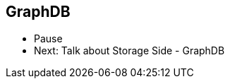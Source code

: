 ++++
<section>
<h1>GraphDB</h1>
  <aside class="notes">
      <ul>
        <li>Pause</li>
        <li>Next: Talk about Storage Side - GraphDB</li>
      </ul>
    </aside>
</section>
++++
